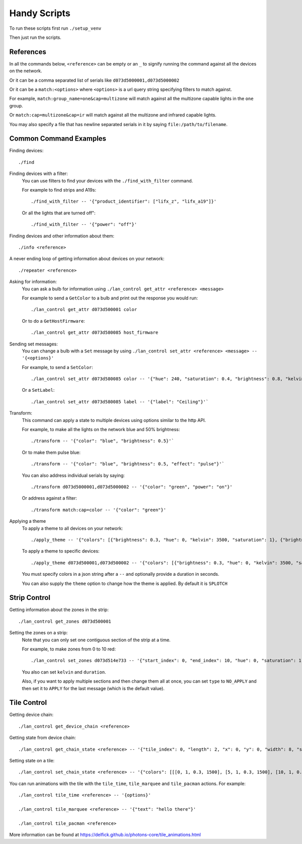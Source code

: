 Handy Scripts
=============

To run these scripts first run ``./setup_venv``

Then just run the scripts.

References
----------

In all the commands below, ``<reference>`` can be empty or an ``_`` to signify
running the command against all the devices on the network.

Or it can be a comma separated list of serials like ``d073d5000001,d073d5000002``

Or it can be a ``match:<options>`` where ``<options>`` is a url query string
specifying filters to match against.

For example, ``match:group_name=one&cap=multizone`` will match against all
the multizone capable lights in the ``one`` group.

Or ``match:cap=multizone&cap=ir`` will match against all the multizone and
infrared capable lights.

You may also specify a file that has newline separated serials in it by saying
``file:/path/to/filename``.

Common Command Examples
-----------------------

Finding devices::

  ./find

Finding devices with a filter:
  You can use filters to find your devices with the ``./find_with_filter``
  command.

  For example to find strips and A19s::

    ./find_with_filter -- '{"product_identifier": ["lifx_z", "lifx_a19"]}'

  Or all the lights that are turned off"::

    ./find_with_filter -- '{"power": "off"}'

Finding devices and other information about them::

  ./info <reference>

A never ending loop of getting information about devices on your network::

  ./repeater <reference>

Asking for information:
  You can ask a bulb for information using ``./lan_control get_attr <reference> <message>``

  For example to send a ``GetColor`` to a bulb and print out the response you
  would run::

    ./lan_control get_attr d073d500001 color

  Or to do a ``GetHostFirmware``::

    ./lan_control get_attr d073d580085 host_firmware

Sending set messages:
  You can change a bulb with a ``Set`` message by using ``./lan_control set_attr <reference> <message> -- '{<options}'``

  For example, to send a ``SetColor``::

    ./lan_control set_attr d073d580085 color -- '{"hue": 240, "saturation": 0.4, "brightness": 0.8, "kelvin": 2500}'

  Or a ``SetLabel``::

    ./lan_control set_attr d073d580085 label -- '{"label": "Ceiling"}'`

Transform:
  This command can apply a state to multiple devices using options similar to
  the http API.

  For example, to make all the lights on the network blue and 50% brightness::

    ./transform -- '{"color": "blue", "brightness": 0.5}'`

  Or to make them pulse blue::

    ./transform -- '{"color": "blue", "brightness": 0.5, "effect": "pulse"}'`

  You can also address individual serials by saying::

    ./transform d073d5000001,d073d5000002 -- '{"color": "green", "power": "on"}'

  Or address against a filter::

    ./transform match:cap=color -- '{"color": "green"}'

Applying a theme
  To apply a theme to all devices on your network::

    ./apply_theme -- '{"colors": [{"brightness": 0.3, "hue": 0, "kelvin": 3500, "saturation": 1}, {"brightness": 0.3, "hue": 40, "kelvin": 3500, "saturation": 1}, {"brightness": 0.3, "hue": 60, "kelvin": 3500, "saturation": 1}, {"brightness": 0.3, "hue": 127, "kelvin": 3500, "saturation": 1}, {"brightness": 0.3, "hue": 239, "kelvin": 3500, "saturation": 1}, {"brightness": 0.3, "hue": 271, "kelvin": 3500, "saturation": 1}, {"brightness": 0.3, "hue": 294, "kelvin": 3500, "saturation": 1}]}'

  To apply a theme to specific devices::

    ./apply_theme d073d500001,d073d500002 -- '{"colors": [{"brightness": 0.3, "hue": 0, "kelvin": 3500, "saturation": 1}]}'

  You must specify colors in a json string after a ``--`` and optionally
  provide a duration in seconds.

  You can also supply the ``theme`` option to change how the theme is applied.
  By default it is ``SPLOTCH``

Strip Control
-------------

Getting information about the zones in the strip::

  ./lan_control get_zones d073d500001

Setting the zones on a strip:
  Note that you can only set one contiguous section of the strip at a time.

  For example, to make zones from 0 to 10 red::

    ./lan_control set_zones d073d514e733 -- '{"start_index": 0, "end_index": 10, "hue": 0, "saturation": 1, "brightness": 1}'

  You also can set ``kelvin`` and ``duration``.

  Also, if you want to apply multiple sections and then change them all at once,
  you can set ``type`` to ``NO_APPLY`` and then set it to ``APPLY`` for the last
  message (which is the default value).

Tile Control
------------

Getting device chain::

  ./lan_control get_device_chain <reference>

Getting state from device chain::

  ./lan_control get_chain_state <reference> -- '{"tile_index": 0, "length": 2, "x": 0, "y": 0, "width": 8, "size": 64}'

Setting state on a tile::

  ./lan_control set_chain_state <reference> -- '{"colors": [[[0, 1, 0.3, 1500], [5, 1, 0.3, 1500], [10, 1, 0.3, 1500], [15, 1, 0.3, 1500], [20, 1, 0.3, 1500], [25, 1, 0.3, 1500], [30, 1, 0.3, 1500], [35, 1, 0.3, 1500]], [[40, 1, 0.3, 1500], [45, 1, 0.3, 1500], [50, 1, 0.3, 1500], [55, 1, 0.3, 1500], [60, 1, 0.3, 1500], [65, 1, 0.3, 1500], [70, 1, 0.3, 1500], [75, 1, 0.3, 1500]], [[80, 1, 0.3, 1500], [85, 1, 0.3, 1500], [90, 1, 0.3, 1500], [95, 1, 0.3, 1500], [100, 1, 0.3, 1500], [105, 1, 0.3, 1500], [110, 1, 0.3, 1500], [115, 1, 0.3, 1500]], [[120, 1, 0.3, 1500], [125, 1, 0.3, 1500], [130, 1, 0.3, 1500], [135, 1, 0.3, 1500], [140, 1, 0.3, 1500], [145, 1, 0.3, 1500], [150, 1, 0.3, 1500], [155, 1, 0.3, 1500]], [[160, 1, 0.3, 1500], [165, 1, 0.3, 1500], [170, 1, 0.3, 1500], [175, 1, 0.3, 1500], [180, 1, 0.3, 1500], [185, 1, 0.3, 1500], [190, 1, 0.3, 1500], [195, 1, 0.3, 1500]], [[200, 1, 0.3, 1500], [205, 1, 0.3, 1500], [210, 1, 0.3, 1500], [215, 1, 0.3, 1500], [220, 1, 0.3, 1500], [225, 1, 0.3, 1500], [230, 1, 0.3, 1500], [235, 1, 0.3, 1500]], [[240, 1, 0.3, 1500], [245, 1, 0.3, 1500], [250, 1, 0.3, 1500], [255, 1, 0.3, 1500], [260, 1, 0.3, 1500], [265, 1, 0.3, 1500], [270, 1, 0.3, 1500], [275, 1, 0.3, 1500]], [[280, 1, 0.3, 1500], [285, 1, 0.3, 1500], [290, 1, 0.3, 1500], [295, 1, 0.3, 1500], [300, 1, 0.3, 1500], [305, 1, 0.3, 1500], [310, 1, 0.3, 1500], [315, 1, 0.3, 1500]]], "tile_index": 0, "length": 2, "x": 0, "y": 0, "width": 8}'

You can run animations with the tile with the ``tile_time``, ``tile_marquee``
and ``tile_pacman`` actions. For example::

  ./lan_control tile_time <reference> -- '{options}'

  ./lan_control tile_marquee <reference> -- '{"text": "hello there"}'

  ./lan_control tile_pacman <reference>

More information can be found at https://delfick.github.io/photons-core/tile_animations.html
